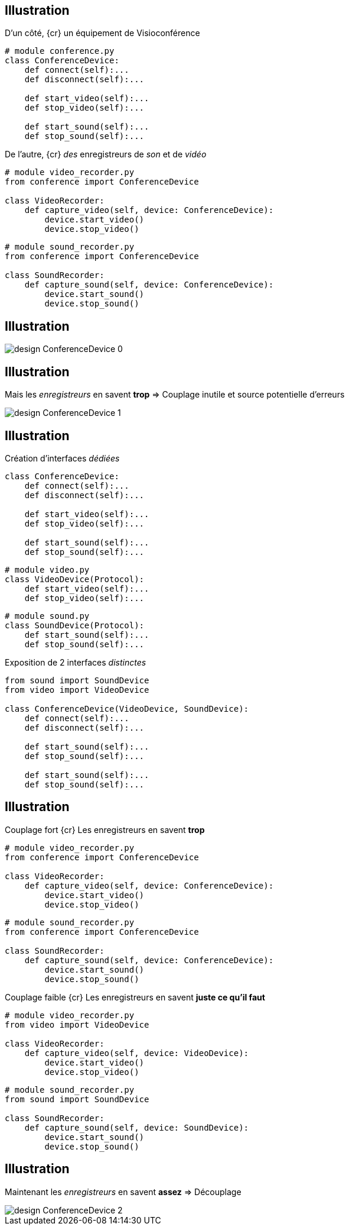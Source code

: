 == Illustration

[.left-column]
--
[.center]
D'un côté, {cr}
un équipement de Visioconférence
[.big]
[source,python]
----
# module conference.py
class ConferenceDevice:
    def connect(self):...
    def disconnect(self):...

    def start_video(self):...
    def stop_video(self):...

    def start_sound(self):...
    def stop_sound(self):...
----
--

[.left-column]
--
[.center]
De l'autre, {cr}
_des_ enregistreurs de _son_ et de _vidéo_
[.big]
[source,python]
----
# module video_recorder.py
from conference import ConferenceDevice

class VideoRecorder:
    def capture_video(self, device: ConferenceDevice):
        device.start_video()
        device.stop_video()
----
[.big]
[source,python]
----
# module sound_recorder.py
from conference import ConferenceDevice

class SoundRecorder:
    def capture_sound(self, device: ConferenceDevice):
        device.start_sound()
        device.stop_sound()
----
--

== Illustration

[.center]
image::images/design-ConferenceDevice_0.svg[]


== Illustration

Mais les _enregistreurs_ en savent **trop** => Couplage inutile et source potentielle d'erreurs

[.center]
image::images/design-ConferenceDevice_1.svg[]


== Illustration

[.left-column]
--
[.center]
Création d'interfaces _dédiées_
[.big]
[source,python]
----
class ConferenceDevice:
    def connect(self):...
    def disconnect(self):...

    def start_video(self):...
    def stop_video(self):...

    def start_sound(self):...
    def stop_sound(self):...
----

[.big]
[source,python]
----
# module video.py
class VideoDevice(Protocol):
    def start_video(self):...
    def stop_video(self):...
----
[.big]
[source,python]
----
# module sound.py
class SoundDevice(Protocol):
    def start_sound(self):...
    def stop_sound(self):...
----
--

[.center]
[.right-column]
--

Exposition de 2 interfaces _distinctes_
[.big]
[source,python]
----
from sound import SoundDevice
from video import VideoDevice

class ConferenceDevice(VideoDevice, SoundDevice):
    def connect(self):...
    def disconnect(self):...

    def start_sound(self):...
    def stop_sound(self):...

    def start_sound(self):...
    def stop_sound(self):...
----
--

== Illustration

[.center]
[.left-column]
--
Couplage fort {cr}
Les enregistreurs en savent **trop**
[.big]
[source,python]
----
# module video_recorder.py
from conference import ConferenceDevice

class VideoRecorder:
    def capture_video(self, device: ConferenceDevice):
        device.start_video()
        device.stop_video()
----
[.big]
[source,python]
----
# module sound_recorder.py
from conference import ConferenceDevice

class SoundRecorder:
    def capture_sound(self, device: ConferenceDevice):
        device.start_sound()
        device.stop_sound()
----
--

[.center]
[.right-column]
--
Couplage faible {cr}
Les enregistreurs en savent **juste ce qu'il faut**
[.big]
[source,python]
----
# module video_recorder.py
from video import VideoDevice

class VideoRecorder:
    def capture_video(self, device: VideoDevice):
        device.start_video()
        device.stop_video()
----
[.big]
[source,python]
----
# module sound_recorder.py
from sound import SoundDevice

class SoundRecorder:
    def capture_sound(self, device: SoundDevice):
        device.start_sound()
        device.stop_sound()
----
--

== Illustration

Maintenant les _enregistreurs_ en savent **assez** => Découplage

[.center]
image::images/design-ConferenceDevice_2.svg[]


